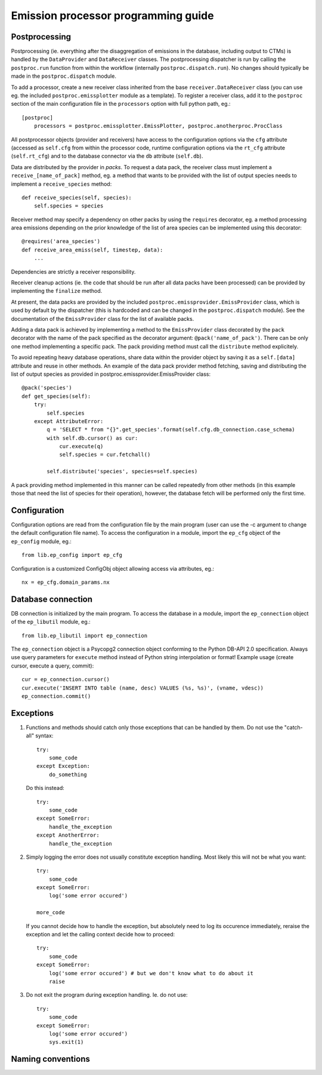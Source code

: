 ======================================
 Emission processor programming guide
======================================

Postprocessing
==============

Postprocessing (ie. everything after the disaggregation of emissions in the
database, including output to CTMs) is handled by the ``DataProvider`` and
``DataReceiver`` classes. The postprocessing dispatcher is run by calling the
``postproc.run`` function from within the workflow (internally
``postproc.dispatch.run``). No changes should typically be made in the
``postproc.dispatch`` module.

To add a processor, create a new receiver class inherited from the base
``receiver.DataReceiver`` class (you can use eg. the included
``postproc.emissplotter`` module as a template). To register a receiver class,
add it to the ``postproc`` section of the main configuration file in the
``processors`` option with full python path, eg.::

    [postproc]
        processors = postproc.emissplotter.EmissPlotter, postproc.anotherproc.ProcClass

All postprocessor objects (provider and receivers) have access to the
configuration options via the ``cfg`` attribute (accessed as ``self.cfg``
from within the processor code, runtime configuration options via the
``rt_cfg`` attribute (``self.rt_cfg``) and to the database connector
via the ``db`` attribute (``self.db``).

Data are distributed by the provider in *packs*. To request a data pack,
the receiver class must implement a ``receive_[name_of_pack]`` method, eg.
a method that wants to be provided with the list of output species needs
to implement a ``receive_species`` method::

    def receive_species(self, species):
        self.species = species


Receiver method may specify a dependency on other packs by using the
``requires`` decorator, eg. a method processing area emissions depending
on the prior knowledge of the list of area species can be implemented
using this decorator::

    @requires('area_species')
    def receive_area_emiss(self, timestep, data):
        ...


Dependencies are strictly a receiver responsibility.

Receiver cleanup actions (ie. the code that should be run after all data packs
have been processed) can be provided by implementing the ``finalize`` method.

At present, the data packs are provided by the included
``postproc.emissprovider.EmissProvider`` class, which is used by default
by the dispatcher (this is hardcoded and can be changed in the
``postproc.dispatch`` module). See the documentation of the ``EmissProvider``
class for the list of available packs.

Adding a data pack is achieved by implementing a method to the ``EmissProvider``
class decorated by the ``pack`` decorator with the name of the pack specified
as the decorator argument: ``@pack('name_of_pack')``. There can be only one
method implementing a specific pack. The pack providing method must call the
``distribute`` method explicitely.

To avoid repeating heavy database operations, share data within the provider
object by saving it as a ``self.[data]`` attribute and reuse in other methods.
An example of the data pack provider method fetching, saving and distributing
the list of output species as provided in postproc.emissprovider.EmissProvider
class::

    @pack('species')
    def get_species(self):
        try:
            self.species
        except AttributeError:
            q = 'SELECT * from "{}".get_species'.format(self.cfg.db_connection.case_schema)
            with self.db.cursor() as cur:
                cur.execute(q)
                self.species = cur.fetchall()

            self.distribute('species', species=self.species)

A pack providing method implemented in this manner can be called repeatedly
from other methods (in this example those that need the list of species for
their operation), however, the database fetch will be performed only the
first time.

Configuration
=============

Configuration options are read from the configuration file by the main program
(user can use the -c argument to change the default configuration file name).
To access the configuration in a module, import the ``ep_cfg`` object of the
``ep_config`` module, eg.::

    from lib.ep_config import ep_cfg

Configuration is a customized ConfigObj object allowing access via attributes, eg.::

    nx = ep_cfg.domain_params.nx


Database connection
===================

DB connection is initialized by the main program. To access the database in a module,
import the ``ep_connection`` object of the ``ep_libutil`` module, eg.::

    from lib.ep_libutil import ep_connection

The ``ep_connection`` object is a Psycopg2 connection object conforming to the Python
DB-API 2.0 specification. Always use query parameters for ``execute`` method instead
of Python string interpolation or format! Example usage (create cursor, execute
a query, commit)::

    cur = ep_connection.cursor()
    cur.execute('INSERT INTO table (name, desc) VALUES (%s, %s)', (vname, vdesc))
    ep_connection.commit()


Exceptions
==========

1. Functions and methods should catch only those exceptions that can be handled
   by them. Do not use the "catch-all" syntax::

    try:
        some_code
    except Exception:
        do_something

   Do this instead::

    try:
        some_code
    except SomeError:
        handle_the_exception
    except AnotherError:
        handle_the_exception

2. Simply logging the error does not usually constitute exception handling.
   Most likely this will not be what you want::

    try:
        some_code
    except SomeError:
        log('some error occured')

    more_code

   If you cannot decide how to handle the exception, but absolutely need to log
   its occurence immediately, reraise the exception and let the calling context
   decide how to proceed::

    try:
        some_code
    except SomeError:
        log('some error occured') # but we don't know what to do about it
        raise

3. Do not exit the program during exception handling. Ie. do not use::

    try:
        some_code
    except SomeError:
        log('some error occured')
        sys.exit(1)


Naming conventions
==================


